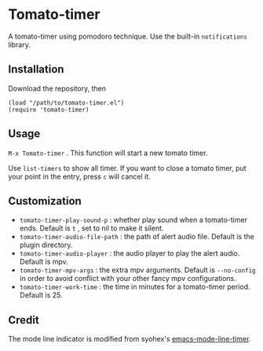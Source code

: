 * Tomato-timer
A tomato-timer using pomodoro technique. Use the built-in =notifications= library.
** Installation
Download the repository, then

#+begin_src elisp
(load "/path/to/tomato-timer.el")
(require 'tomato-timer)
#+end_src

** Usage
=M-x Tomato-timer= . This function will start a new tomato timer.

Use =list-timers= to show all timer. If you want to close a tomato timer, put
your point in the entry, press =c= will cancel it.
** Customization
- =tomato-timer-play-sound-p= : whether play sound when a tomato-timer
  ends. Default is =t= , set to nil to make it silent.
- =tomato-timer-audio-file-path= : the path of alert audio file. Default is the
  plugin directory.
- =tomato-timer-audio-player= : the audio player to play the alert
  audio. Default is mpv.
- =tomato-timer-mpv-args= : the extra mpv arguments. Default is =--no-config= in
  order to avoid conflict with your other fancy mpv configurations.
- =tomato-timer-work-time= : the time in minutes for a tomato-timer
  period. Default is 25.
** Credit
The mode line indicator is modified from syohex's [[https://github.com:/syohex/emacs-mode-line-timer][emacs-mode-line-timer]].

